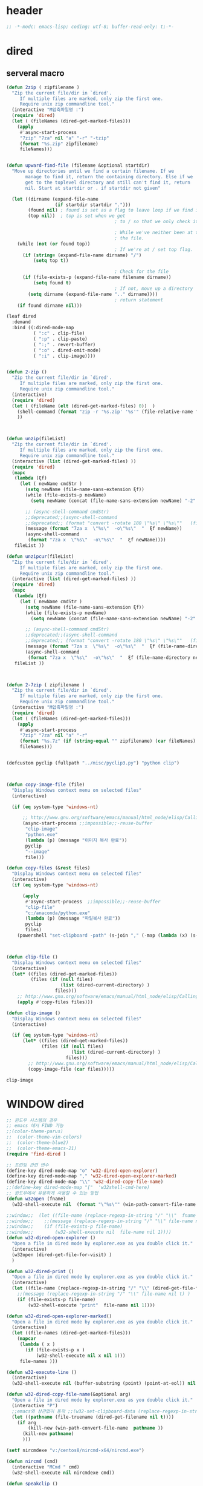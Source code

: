 # -*-modc: org; coding: utf-8; buffer-read-only: t;-*-

* header
  #+BEGIN_SRC emacs-lisp
    ;; -*-modc: emacs-lisp; coding: utf-8; buffer-read-only: t;-*-
  #+END_SRC
* dired
** serveral macro 
 #+BEGIN_SRC emacs-lisp
   (defun 2zip ( zipfilename )
     "Zip the current file/dir in `dired'.
        If multiple files are marked, only zip the first one.
        Require unix zip commandline tool."
     (interactive "M압축파일명 :")
     (require 'dired)
     (let ( (fileNames (dired-get-marked-files)))
       (apply
        #'async-start-process
        "7zip" "7za" nil "a" "-r" "-tzip"  
        (format "%s.zip" zipfilename)
        fileNames)))


   (defun upward-find-file (filename &optional startdir)
     "Move up directories until we find a certain filename. If we
          manage to find it, return the containing directory. Else if we
          get to the toplevel directory and still can't find it, return
          nil. Start at startdir or . if startdir not given"

     (let ((dirname (expand-file-name
                     (if startdir startdir ".")))
           (found nil) ; found is set as a flag to leave loop if we find it
           (top nil))  ; top is set when we get
                                           ; to / so that we only check it once

                                           ; While we've neither been at the top last time nor have we found
                                           ; the file.
       (while (not (or found top))
                                           ; If we're at / set top flag.
         (if (string= (expand-file-name dirname) "/")
             (setq top t))

                                           ; Check for the file
         (if (file-exists-p (expand-file-name filename dirname))
             (setq found t)
                                           ; If not, move up a directory
           (setq dirname (expand-file-name ".." dirname))))
                                           ; return statement
       (if found dirname nil)))

   (leaf dired
     :demand
     :bind ((:dired-mode-map
             ( ":c" . clip-file)
             ( ":p" . clip-paste)
             ( ":;" . revert-buffer)
             ( ":o" . dired-omit-mode)
             ( ":i" . clip-image))))


   (defun 2-zip ()
     "Zip the current file/dir in `dired'.
        If multiple files are marked, only zip the first one.
        Require unix zip commandline tool."
     (interactive)
     (require 'dired)
     (let ( (fileName (elt (dired-get-marked-files) 0))  )
       (shell-command (format "zip -r '%s.zip' '%s'" (file-relative-name fileName) (file-relative-name fileName)))
       ))



   (defun unzip(fileList)
     "Zip the current file/dir in `dired'.
        If multiple files are marked, only zip the first one.
        Require unix zip commandline tool."
     (interactive (list (dired-get-marked-files) ))
     (require 'dired)
     (mapc
      (lambda (ξf)
        (let ( newName cmdStr )
          (setq newName (file-name-sans-extension ξf))
          (while (file-exists-p newName)
            (setq newName (concat (file-name-sans-extension newName) "-2" (file-name-extension newName t))) )

          ;; (async-shell-command cmdStr)
          ;;deprecated;;(async-shell-command 
          ;;deprecated;; (format "convert -rotate 180 \"%s\" \"%s\""   (file-relative-name ξf) (file-relative-name newName)) )
          (message (format "7za x  \"%s\"  -o\"%s\"  "  ξf newName))
          (async-shell-command
           (format "7za x  \"%s\"  -o\"%s\"  "  ξf newName))))
      fileList ))

   (defun unzipcur(fileList)
     "Zip the current file/dir in `dired'.
        If multiple files are marked, only zip the first one.
        Require unix zip commandline tool."
     (interactive (list (dired-get-marked-files) ))
     (require 'dired)
     (mapc
      (lambda (ξf)
        (let ( newName cmdStr )
          (setq newName (file-name-sans-extension ξf))
          (while (file-exists-p newName)
            (setq newName (concat (file-name-sans-extension newName) "-2" (file-name-extension newName t))) )

          ;; (async-shell-command cmdStr)
          ;;deprecated;;(async-shell-command 
          ;;deprecated;; (format "convert -rotate 180 \"%s\" \"%s\""   (file-relative-name ξf) (file-relative-name newName)) )
          (message (format "7za x  \"%s\"  -o\"%s\"  "  ξf (file-name-directory newName)))
          (async-shell-command
           (format "7za x  \"%s\"  -o\"%s\"  "  ξf (file-name-directory newName)))))
      fileList ))



   (defun 2-7zip ( zipfilename )
     "Zip the current file/dir in `dired'.
        If multiple files are marked, only zip the first one.
        Require unix zip commandline tool."
     (interactive "M압축파일명 :")
     (require 'dired)
     (let ( (fileNames (dired-get-marked-files)))
       (apply
        #'async-start-process
        "7zip" "7za" nil "a" "-r" 
        (format "%s.7z" (if (string-equal "" zipfilename) (car fileNames) zipfilename ))
        fileNames)))


   (defcustom pyclip (fullpath "../misc/pyclip3.py") "python clip")



   (defun copy-image-file (file)
     "Display Windows context menu on selected files"
     (interactive)

     (if (eq system-type 'windows-nt)

         ;; http://www.gnu.org/software/emacs/manual/html_node/elisp/Calling-Functions.html
         (async-start-process ;;impossible;;-reuse-buffer 
          "clip-image" 
          "python.exe"
          (lambda (p) (message "이미지 복사 완료"))
          pyclip
          "--image"
          file)))

   (defun copy-files (&rest files)
     "Display Windows context menu on selected files"
     (interactive)
     (if (eq system-type 'windows-nt)

         (apply
          #'async-start-process  ;;impossible;;-reuse-buffer 
          "clip-file" 
          "c:/anaconda/python.exe"
          (lambda (p) (message "파일복사 완료"))
          pyclip
          files)
       (powershell "set-clipboard -path" (s-join "," (-map (lambda (x) (s-wrap (win-path-convert-file-name x) "\"" "\"") ) files)))))



   (defun clip-file ()
     "Display Windows context menu on selected files"
     (interactive)
     (let* ((files (dired-get-marked-files))
            (files (if (null files)
                       (list (dired-current-directory) )
                     files)))
       ;; http://www.gnu.org/software/emacs/manual/html_node/elisp/Calling-Functions.html
       (apply #'copy-files files)))

   (defun clip-image ()
     "Display Windows context menu on selected files"
     (interactive)

     (if (eq system-type 'windows-nt)
         (let* ((files (dired-get-marked-files))
                (files (if (null files)
                           (list (dired-current-directory) )
                         files)))
           ;; http://www.gnu.org/software/emacs/manual/html_node/elisp/Calling-Functions.html
           (copy-image-file (car files)))))

 #+END_SRC

 #+RESULTS:
 : clip-image


* WINDOW dired
#+BEGIN_SRC emacs-lisp
  ;; 윈도우 시스템의 경우
  ;; emacs 에서 FIND 가능
  ;;(color-theme-parus)
  ;;  (color-theme-vim-colors)
  ;;  (color-theme-blue2)
  ;;  (color-theme-emacs-21)
  (require 'find-dired )

  ;; 프린팅 관련 변수
  (define-key dired-mode-map "o" 'w32-dired-open-explorer)
  (define-key dired-mode-map "," 'w32-dired-open-explorer-marked)
  (define-key dired-mode-map "\\" 'w32-dired-copy-file-name)
  ;;(define-key dired-mode-map "["  'w32shell-cmd-here)
  ;; 윈도우에서 유용하게 사용할 수 있는 방법
  (defun w32open (fname)
    (w32-shell-execute nil  (format "\"%s\"" (win-path-convert-file-name fname)) nil 1))

  ;;window;;  (let ((file-name (replace-regexp-in-string "/" "\\"  fname nil t)))
  ;;window;;    ;;(message (replace-regexp-in-string "/" "\\" file-name nil t) )
  ;;window;;    (if (file-exists-p file-name)
  ;;window;;        (w32-shell-execute nil  file-name nil 1))))
  (defun w32-dired-open-explorer ()
    "Open a file in dired mode by explorer.exe as you double click it."
    (interactive)
    (w32open (dired-get-file-for-visit) )
    )

  (defun w32-dired-print ()
    "Open a file in dired mode by explorer.exe as you double click it."
    (interactive)
    (let ((file-name (replace-regexp-in-string "/" "\\" (dired-get-file-for-visit) nil t)))
      ;;(message (replace-regexp-in-string "/" "\\" file-name nil t) )
      (if (file-exists-p file-name)
          (w32-shell-execute "print"  file-name nil 1))))

  (defun w32-dired-open-explorer-marked()
    "Open a file in dired mode by explorer.exe as you double click it."
    (interactive)
    (let ((file-names (dired-get-marked-files)))
      (mapcar
       (lambda ( x )
         (if (file-exists-p x )
             (w32-shell-execute nil x nil 1)))
       file-names )))

  (defun w32-execute-line ()
    (interactive)
    (w32-shell-execute nil (buffer-substring (point) (point-at-eol)) nil 1))

  (defun w32-dired-copy-file-name(&optional arg)
    "Open a file in dired mode by explorer.exe as you double click it."
    (interactive "P")
    ;;emacs와 상관없이 동작 ;;(w32-set-clipboard-data (replace-regexp-in-string "/" "\\" (file-truename (dired-get-filename nil t))nil t)))
    (let ((pathname (file-truename (dired-get-filename nil t))))
      (if arg
          (kill-new (win-path-convert-file-name  pathname ))
        (kill-new pathname)
        )))

  (setf nircmdexe "v:/centos8/nircmd-x64/nircmd.exe")

  (defun nircmd (cmd) 
    (interactive "MCmd " cmd) 
    (w32-shell-execute nil nircmdexe cmd))

  (defun speakclip ()
    (interactive) (call-process nircmdexe nil nil nil  "speak" "text" "~$clipboard$"))


  (defun cdeject () 
    "Eject the cd in drive d:" 
    (interactive) (nircmd "cdrom open z:"))


  (defun screensaver () 
    "Start the default screensaver" 
    (interactive) (nircmd "screensaver"))

  (defun lock () 
    "Lock the workstation" 
    (interactive) (nircmd "lockws"))


  (defun prkill (p)
    (interactive "M프로세스 : " p)
    (nircmd (concat "killprocess "  p)))

  (defun emptybin ()
    (interactive )
    (nircmd "emptybin"))




  ;;각종윈도우프로그램;;* Component Services: %windir%/system32/comexp.msc
  ;;각종윈도우프로그램;;* Computer Management: %windir%/system32/compmgmt.msc /s
  ;;각종윈도우프로그램;;* Data Sources (ODBC): %windir%/system32/odbcad32.exe
  ;;각종윈도우프로그램;;* Event Viewer: %windir%/system32/eventvwr.msc /s
  ;;각종윈도우프로그램;;* iSCSI Initiator: %windir%/system32/iscsicpl.exe
  ;;각종윈도우프로그램;;* Performance Monitor: %windir%/system32/perfmon.msc /s
  ;;각종윈도우프로그램;;* Services: %windir%/system32/services.msc
  ;;각종윈도우프로그램;;* System Configuration: %windir%/system32/msconfig.exe
  ;;각종윈도우프로그램;;* Task Scheduler: %windir%/system32/taskschd.msc /s
  ;;각종윈도우프로그램;;* Windows Firewall with Advanced Security: %windir%/system32/WF.msc
  ;;각종윈도우프로그램;;* Windows Memory Diagnostic: %windir%/system32/MdSched.exe
  ;;각종윈도우프로그램;;* Windows PowerShell Modules: %SystemRoot%/system32/WindowsPowerShell/v1.0/powershell.exe -NoExit -ImportSystemModules

  ;;export MSYS=winsymlinks:nativestrict

  (setf static-winexe-cmdlist
        (append 
         (mapcar
          (lambda (x)
            (if (symbolp (car x))
                (cons  (symbol-name (car x)) (cdr x)) x))
          `(
            (dev "devmgmt.msc")
            (filezilla  "t:/usr/local/FileZilla-3.7.1.1/filezilla.exe") 
            (processhacker ,(fullpath  "../../processhacker/x64/ProcessHacker.exe"))
            (processexplorer ,(fullpath  "../../processhacker/procexp.exe"))
            (apt ,(fullpath  "../../advpsterm/apt.exe"))
            (picpick ,(fullpath  "../../../../picpick/picpick.exe"))
            (opencapture "d:/usr/local/opencapture/pOpenCapture.exe")
            (qdir        "t:/usr/local/qdir/Q-Dir.exe")
            (explorer    "c:/WINDOWS/explorer.exe")
            (ComponentServices     "c:/windows/system32/comexp.msc"                                                          )
            (ComputerManagement    "c:/windows/system32/compmgmt.msc"                "/s"                                    )
            (DataSources           "c:/windows/system32/odbcad32.exe"                                                        )
            (EventViewer           "c:/windows/system32/eventvwr.msc"                "/s"                                    )
            (iSCSIInitiator        "c:/windows/system32/iscsicpl.exe"                                                        )
            (PerformanceMonitor    "c:/windows/system32/perfmon.msc"                 "/s"                                    )
            (Services              "c:/windows/system32/services.msc"                                                        )
            (SystemConfiguration   "c:/windows/system32/msconfig.exe"                                                        )
            (msconfig              "c:/windows/system32/msconfig.exe"                                                        )
            (TaskScheduler         "c:/windows/system32/taskschd.msc"                 "/s"                                   )
            (WindowsFirewall       "c:/windows/system32/WF.msc"                                                              )
            (WindowsMemory         "c:/windows/system32/MdSched.exe"                                                         )
            (rhapsody              "c:/usr/IBM/rhapsody76/rhapsody.exe"             "-lang=cpp"                            )
            (WindowsPowerShell     "c:/windows/system32/WindowsPowerShell/v1.0/powershell.exe" "-NoExit -ImportSystemModules")
            (FileSystem     "c:/windows/system32/fsmgmt.msc"                                                          )
            (mstsc     "C:/Windows/System32/mstsc.exe")
            (msconfig     "C:/Windows/System32/msconfig.exe")
            (han3   ,(fullpath "../../cmdutils/han3tool.exe") "/s")
            (dkw2005   ,(fullpath "../../cmdutils/dkwVS2005.vbs"))
            (nulmacs   ,(fullpath "../../cmdutils/nulmacs.vbs"))
            (dkw2008   ,(fullpath "../../cmdutils/dkwVS2008.vbs"))
            (dkwGUILE   ,(fullpath "../../cmdutils/dkwguile.vbs"))
            (dkwtor    ,(fullpath "../../cmdutils/dkwTORARDO.vbs"))
            (tops      ,(fullpath "../../cmdutils/tops.vbs"))
            (alzip "c:/usr/local/altools/alzip/ALZip.exe")
            (alcapture "c:/usr/local/altools/alcapture/ALCapture.exe")
            (firefox "t:/usr/local/firefox/firefox.exe")
            (wireshark "t:/usr/local/wireshark/Wireshark.exe")
            (ftp "t:/usr/local/FileZilla-3.7.1.1/filezilla.exe")
            (xming  "c:/usr/local/editor/emacsW32/cmdutils/LPXDEVENV.xlaunch")
            (dtterm   "t:/MISC/telnetcmd/tcmd.pyw" )
            (depends "t:/usr/local/depends/depends.exe")
            (magicdisc"c:/usr/local/magicdisc/MagicDisc.exe")
            (vimtut  "c:/usr/local/editor/emacsW32/doc/image/vi-vim-cheat-sheet.gif")
            (wxdemo "c:/usr/local/python27/pythonw.exe" "\"C:/Program Files/wxPython2.9 Docs and Demos/demo/demo.pyw\"")
            (epydoc "c:/usr/local/python27/pythonw.exe" "c:/usr/local/python27/Scripts/epydocgui")
            (momat "t:/momat/momat.exe")
            (putty "d:/usr/local/iputty/putty.exe")
            (vs2005 "C:/usr/microsoft/vs2005/IDE/Common7/IDE/devenv.exe")
            (filesplit   "t:/usr/local/filesplitter/Free-File-Splitter-v5.0.1189.exe")
            ))
         (mapcar
          (lambda (x)
            (let ((y (reverse x)))
              (cons (car y) (s-split " " (cadr y)))))
          '(
            ("desk.cpl"               "디스플레이")
            ("control"                "제어판")
            ("Access.cpl"             "내게 필요한 옵션")
            ("appwiz.cpl"             "프로그램 추가/제거")
            ("bthprops.cpl"           "블루투스장치설정")
            ("desk.cpl"               "디스플레이 등록정보")
            ("firewall.cpl"           "Windows방화벽")
            ("hdwwiz.cpl"             "새하드웨어추가마법사")
            ("inetcpl.cpl"            "인터넷 등록정보")
            ("intl.cpl"               "국가 및 언어옵션")
            ("irprops.cpl"            "적외선포트 설정")
            ("joy.cpl"                "게임컨트롤러")
            ("main.cpl"               "마우스등록정보")
            ("mmsys.cpl"              "사운드및 오디오장치등록정보")
            ("ncpa.cpl"               "네트워크연결")
            ("netsetup.cpl"           "네트워크설정마법사")
            ("nusrmgr.cpl"            "사용자계정")
            ("nwc.cpl"                "네트워크 게이트웨이")
            ("odbccp32.cpl"           "ODBC데이터원본 관리자")
            ("powercfg.cpl"           "전원옵션 등록정보")
            ("sysdm.cpl"              "시스템등록정보")
            ("telephon.cpl"           "전화및모뎀 옵션  ")
            ("timedate.cpl"           "날짜 및 시간 등록정보")
            ("wscui.cpl"              "Windows 보안센터")
            ("wuaucpl.cpl"            "자동업데이트")
            ("Sapi.cpl"               "텍스트 음성 변환설정")
            ("control Admintools"     "관리도구")
            ("control Folders"        "폴더옵션")
            ("control Userpasswords"  "사용자 계정")
            ("certmgr.msc"            "인증서")
            ("ciadv.msc"              "인덱싱서비스")
            ("ntmsmgr.msc"            "이동식저장소")
            ("ntmsoprq.msc"           "이동식저장소 운영자 요청")
            ("secpol.msc"             "로컬보안정책")
            ("wmimgmt.msc"            "WMI(Windows Management Infrastructure)")
            ("compmgmt.msc"           "컴퓨터 관리")
            ("devmgmt.msc"            "장치관리자")
            ("diskmgmt.msc"           "디스크 관리")
            ("dfrg.msc"               "디스크 조각모음")
            ("eventvwr.msc"           "이벤트 뷰어")
            ("fsmgmt.msc"             "공유폴더")
            ("gpedit.msc"             "로컬 컴퓨터 정책")
            ("lusrmgr.msc"            "로컬 사용자 및 그룹")
            ("perfmon.msc"            "성능감시")
            ("sysdm.cpl"              "성능설정")
            ("rsop.msc"               "정책의 결과와 집합")
            ("secpol.msc"             "로컬 보안설정")
            ("services.msc"           "서비스")
            ("cmd"                    "도스명령프롬프트 실행,  단, 윈98은 command")
            ("shutdown -i"            "GUI화면으로 시스템 종료, 재부팅 가능")
            ("shutdown -a"            "종료 설정 중지")
            ("netstat"                "인터넷 접속 상황")
            ("ipconfig /all"          "ip주소,게이트웨이,서브넷마스크, DNS서버주소,physical주소")
            ("dxdiag"                 "다이렉트 - X 상태 정보 화면")
            ("cleanmgr"               "디스크 정리")
            ("regedit"                "레지스트리 편집기")
            ("netsetup"               "네트워크 설정 마법사")
            ("calc"                   "계산기")
            ("charmap"                "문자표")
            ("mspaint"                "그림판")
            ("cleanmgr"               "디스크정리")
            ("clipbrd"                "클립보드에 복사된 내용 표시")
            ("control"                "제어판")
            ("dxdiag"                 "다이렉트X 진단도구 및 그래픽과 사운드의 세부정보를 보여줌")
            ("eudcedit"               "사용자 정의 문자 편집기")
            ("explorer"               "탐색기")
            ("magnify"                "돋보기")
            ("osk"                    "화상키보드")
            ("winmine"                "지뢰찾기")
            ("sndrec32"               "녹음기")
            ("wordpad"                "워드패드")
            ("sndvol32"               "시스템 사운드 등록정보,볼륨조절")
            ("sysedit"                "autoexec.bat, config.sys, win.ini, system.ini 시스템구성편집기")
            ("systray"                "사운드 볼륨설정 노란색 스피커 아이콘을 트라이목록에 띄움")
            ("mobsync"                "동기화")
            ("msconfig"               "시스템 구성요소 유틸리티")
            ("msinfo32"               "시스템정보")
            ("mstsc"                  "원격 데스크톱 연결")

            ("notepad"                "메모장")
            ("wab"                    "주소록")
            ("ntbackup"               "백업 및 복원 마법사")
            ("ping"                   "핑테스트 해당 사이트의 인터넷연결 유무 확인")
            ("sfc"                    "시스템 파일 검사기")
            ("tourstart"              "윈도우 기능안내 html 문서표시")
            ("winver"                 "윈도우 버전확인")
            ("wmplayer"               "윈도우 미디어 플레이어")
            ("wupdmgr"                "윈도우업데이트")
            ("rundll32.exe user32.dll,LockWorkStation"     "화면잠금")
            ("netstat -na"                              "현재 열린포트와 TCP/IP 프로토콜정보를 보여줌, 열린포트로 트라이목마형 바이러스 침투 유무확인가능")
            ("C:\\WINDOWS\\system32\\Com\\comexp.msc"                         "구성요소서비스")
            ("C:\\WINDOWS\\Microsoft.NET\\Framework\\v1.1.4322\\mscorcfg.msc"  ".NET Configuration 1.1"))
          )))

  (defun winexe ()
    (interactive)
    (let* ((winexe-cmdlist (cons `("gitbash"  "t:/usr/local/msysgit/msys.bat" ,default-directory) static-winexe-cmdlist))
           (cmd 
            (ivy-completing-read 
             "명령을 입력하세요: "
             ;;completing-read;;(mapcar (function (lambda (x) (list (car x) t))) winexe-cmdlist)
             (mapcar #'car winexe-cmdlist)
             nil t nil nil 'qdir)))
      (let ((args (cdr (assoc cmd winexe-cmdlist))))
        (if (stringp (car args))
            (w32-shell-execute nil (car args ) (cdr args)) 
          (mapcar
           (lambda (x)
             (w32-shell-execute nil (car x ) (cdr x))
             (sleep-for 5)) args))))) 

  (global-set-key "\C-cx" 'winexe)

  (defun opencapture ()
    (interactive)
    (w32-shell-execute nil "d:/usr/local/opencapture/pOpenCapture.exe" nil))

  (defun qdir ()
    (interactive)
    (w32-shell-execute nil "c:/usr/local/qdir/Q-Dir.exe" nil))


  ;;deprecatedbynext;;(defun toggle-full-screen () 
  ;;deprecatedbynext;;  (interactive) 
  ;;deprecatedbynext;;  (shell-command "emacs_fullscreen.exe"))

  ;; (toggle-frame-fullscreen)
  ;; (toggle-frame-maximized)


  (defun run-current-file ()
    "Execute or compile the current file.
  For example, if the current buffer is the file x.pl,
  then it'll call “perl x.pl” in a shell.
  The file can be PHP, Perl, Python, Ruby, javascript, Bash, ocaml, vb, elisp.
  File suffix is used to determine what program to run."
    (interactive)
    (let (suffixMap fName suffix progName cmdStr)

      ;; a keyed list of file suffix to comand-line program path/name
      (setq suffixMap 
            '(
              ("php" . "php")
              ("pl" . "perl")
              ("py" . "python")
              ("rb" . "ruby")
              ("js" . "js")
              ("sh" . "bash")
              ("ml" . "ocaml")
              ("vbs" . "cscript")
              ("bat" . "cmd /c"))
            )

      (setq fName (buffer-file-name))
      (setq suffix (file-name-extension fName))
      (setq progName (cdr (assoc suffix suffixMap)))
      (setq cmdStr (concat progName " \""   fName "\""))

      (if (string-equal suffix "el") ; special case for emacs lisp
          (load-file fName) 
        (if progName
            (progn
              (message "Running…")
              (shell-command cmdStr "*run-current-file output*" )
              )
          (message "No recognized program file suffix for this file.")
          )
        )))

  (defun msys-shell (&optional arg)
    "Run MSYS shell (sh.exe).  It's like a Unix Shell in Windows.
  A numeric prefix arg switches to the specified session, creating
  it if necessary."
    (interactive "P")
    (let ((buf-name (cond ((numberp arg)
                           (format "*msys<%d>*" arg))
                          (arg
                           (generate-new-buffer-name "*msys*"))
                          (t
                           "*msys*")))
          (explicit-shell-file-name "c:/usr/local/mingwDevKit/bin/bash.exe"))
      (shell buf-name)))


  (leaf async :ensure t)



  (add-to-list 'load-path (fullpath  "../../wincontextmenu/lisp/"))

  (when-os 'window-nt
    (require 'w32-find-dired )
    (require 'w32-winprint )
    (let ((lisp-dir (expand-file-name (concat emacsw32-home "/EmacsW32/lisp/"))))
      (unless (file-accessible-directory-p lisp-dir)
        (lwarn '(emacsw32) :error "Can't find %s" lisp-dir)
        (sit-for 10))
      (when (file-accessible-directory-p lisp-dir)
        (message "Adding %s to load-path" lisp-dir)
        (add-to-list 'load-path lisp-dir))
      (require 'emacsw32 nil t)
      (unless (featurep 'emacsw32)
        (lwarn '(emacsw32) :error "Could not find emacsw32.el")))


    (load "wincontextmenu.el")
    (setq win-context-menu-program (fullpath  "../../wincontextmenu/bin/wincontextmenu.exe"))
    (require 'w32-browser))

  ;; redefine M-!
  ;;(require 'execute)
  ;;(define-key dired-mode-map "\M-;" 'execute-program)

  (defun assocemacs ( ext) 
    (interactive "M확장자 :")

    ;;(shell-command "ftype EmacsFile=emacsclientw.exe -na runemacs.exe \"\%1\"" )
    (shell-command (format "assoc %s=EmacsFile" ext)))

#+END_SRC

#+RESULTS:
: assocemacs

* linux dired

#+BEGIN_SRC emacs-lisp
;; 23 버젼 관련 설정입니다.
(when-os 'gnu/linux
(setq ls-lisp-verbosity '(uid)))
#+END_SRC

* dired command 
#+BEGIN_SRC emacs-lisp
(defun mrc-dired-do-command (command)
  "Run COMMAND on marked files. Any files not already open will be opened.
After this command has been run, any buffers it's modified will remain
open and unsaved."
  (interactive "CRun on marked files M-x ")
  (save-window-excursion
    (mapc (lambda (filename)
            (find-file filename)
            (call-interactively command))
          (dired-get-marked-files))))
#+END_SRC


* appearance
#+BEGIN_SRC emacs-lisp
  (add-hook 'dired-mode-hook (lambda ()  (hl-line-mode t)))
#+END_SRC

#+RESULTS:
| (lambda nil (interactive) (hl-line-mode t)) | turn-on-gnus-dired-mode | recentf-add-dired-directory | cscope:hook | diredp-nb-marked-in-mode-name | diredp--set-up-font-locking | dired-quick-sort | dired-omit-mode | dired-extra-startup | spacemacs//init-jump-handlers-dired-mode |

* dired menu
#+BEGIN_SRC emacs-lisp
;; (leaf dired-quick-sort
;;   :config
;;   (dired-quick-sort-setup))
#+END_SRC
* image
#+BEGIN_SRC emacs-lisp

  (leaf thumbs
    ;;:commands thumbs  ;;"Preview images in a directory." t
     :demand
    :config
    (add-hook 'image-mode-hook 'eimp-mode))
#+END_SRC
* recentf
** helm, ido                                                    :deprecated:
   #+BEGIN_SRC emacs-lisp :tangle no
     (defun ido-choose-from-recentf ()
       "Use ido to select a recently opened file from the `recentf-list'"
       (interactive)
       (let ((home (expand-file-name (getenv "HOME"))))
         (find-file
          (ido-completing-read "Recentf open: "
                               (mapcar (lambda (path)
                                         (replace-regexp-in-string home "~/" path))
                                       recentf-list)
                               nil t))))

     (defun helm-choose-from-recentf ()
       "Use helm to select a recently opened file from the `recentf-list'"
       (interactive)
       (let ((home (expand-file-name (getenv "HOME"))))
         (find-file
          (helm-comp-read 
           "파일명을 입력하세요 : "
           (mapcar (lambda (path)
                     (replace-regexp-in-string home "~/" path))
                   recentf-list)
           ))))

     (defun helm-goto-recent-directory ()
       "Open recent directory with dired"
       (interactive)
       (let ((home (expand-file-name (getenv "HOME"))))
         (find-file
          (helm-comp-read 
           "폴더명을 입력하세요 : "

           (mapcar (lambda (path)
                     (replace-regexp-in-string home "~/" path))
                     (append (mapcar 'file-name-directory recentf-list)
                       ;; fasd history
                       ;;(if (executable-find "fasd")
                       ;;    (split-string (shell-command-to-string "fasd -ld") "\n" t))
                       ))))))

   #+END_SRC

   #+RESULTS:
   : helm-goto-recent-directory

** ivy
 #+BEGIN_SRC emacs-lisp :tangle no
   (defun counsel-goto-recent-directory ()
     "Open recent directory with dired"
     (interactive)
     (unless recentf-mode (recentf-mode 1))
     (let ((collection
            (delete-dups
             (append (mapcar 'file-name-directory recentf-list)
                     ;; fasd history
                     ;;(if (executable-find "fasd")
                     ;;    (split-string (shell-command-to-string "fasd -ld") "\n" t))
                     ))))
       (ivy-read "directories:" collection :action 'dired)))



   (defun counsel-choose-from-recentf ()
     "Use helm to select a recently opened file from the `recentf-list'"
     (interactive)
     (interactive)
     (unless recentf-mode (recentf-mode 1))
     (let* ((home (expand-file-name (getenv "HOME")))
            (collection
             (delete-dups
              (mapcar (lambda (path)
                        (replace-regexp-in-string home "~/" path))
                      recentf-list))))
       (ivy-read "최근 파일:" collection :action 'find-file)))


 #+END_SRC

 #+BEGIN_SRC emacs-lisp 

   (leaf ivy
     :demand
     :config
     (defun counsel-recentf-directory ()
       "Find a file on `recentf-list'."
       (interactive)
       (require 'recentf)
       (recentf-mode)
       (ivy-read "Recentf: "
                 (delete-dups
                  (append (mapcar 'file-name-directory recentf-list)
                          ;; fasd history
                          ;;(if (executable-find "fasd")
                          ;;    (split-string (shell-command-to-string "fasd -ld") "\n" t))
                          ))
                 :action (lambda (f)
                           (with-ivy-window
                             (find-file f)))
                 :caller 'counsel-recentf))
     (ivy-set-actions
      'counsel-recentf-directory
      '(("j" find-file-other-window "other-window")
        ("x" counsel-find-file-extern "open externally"))))               

 #+END_SRC
 #+RESULTS:
 | ivy-switch-buffer | ((k (lambda (x) (kill-buffer x) (ivy--reset-state ivy-last)) kill) (j ivy--switch-buffer-other-window-action other window) (r ivy--rename-buffer-action rename)) | counsel-describe-variable | ((i counsel-info-lookup-symbol info) (d counsel--find-symbol definition)) | counsel-describe-function | ((i counsel-info-lookup-symbol info) (d counsel--find-symbol definition)) | counsel-M-x | ((d counsel--find-symbol definition) (h (lambda (x) (describe-function (intern x))) help)) | counsel-descbinds | ((d counsel-descbinds-action-find definition) (i counsel-descbinds-action-info info)) | counsel-git | ((j find-file-other-window other)) | counsel-find-file | ((f find-file-other-frame other frame) (w find-file-other-window other window) (v spacemacs/find-file-vsplit in vertical split) (s spacemacs/find-file-split in horizontal split) (l find-file-literally literally) (d spacemacs/delete-file delete file) (r spacemacs/rename-file rename file)) | counsel-recentf | ((j find-file-other-window other-window) (x counsel-find-file-extern open externally)) | counsel-locate | ((x counsel-locate-action-extern xdg-open) (d counsel-locate-action-dired dired)) | counsel-linux-app | ((f counsel-linux-app-action-file run on a file)) | spacemacs/ivy-spacemacs-layouts | ((c persp-kill-without-buffers Close layout(s)) (k persp-kill Kill layout(s))) | counsel-recentf-directory | ((j find-file-other-window other-window) (x counsel-find-file-extern open externally)) |

** exclude
#+BEGIN_SRC emacs-lisp
(setq recentf-exclude 
'("^/var/folders\\.*"
"COMMIT_EDITMSG\\'"
".*-autoloads\\.el\\'"
"[/\\]\\.elpa/"))

#+END_SRC
* dired-x omit files

#+BEGIN_SRC emacs-lisp 
  (leaf dired-x
     :demand
    :config
    (progn
      (setq dired-omit-verbose nil)
      ;; toggle `dired-omit-mode' with C-x M-o
      (add-hook 'dired-mode-hook #'dired-omit-mode)
      (setq dired-omit-files
            (concat dired-omit-files "\\|^.~$\\|^.projectile$"))))
#+END_SRC

#+RESULTS:
: t

* dired-hacks
** PKX 분컴
   [[file:/mnt/develop/orgdir/misc/2017-09-07%201329_%EC%86%90%EA%B1%B4%EC%9A%A9(Son%20KeonYong)_RE%EC%B2%B4%EA%B3%84%EB%B6%84%EC%84%9D%20%EC%98%A4%EB%A5%98%202%EA%B0%80%EC%A7%80%20%EC%9E%88%EC%8A%B5%EB%8B%88%EB%8B%A4%20%EA%B2%80%ED%86%A0%20%EB%B6%80%ED%83%81%EB%93%9C%EB%A6%BD%EB%8B%88%EB%8B%A4.eml][file:/mnt/develop/orgdir/misc/2017-09-07 1329_손건용(Son KeonYong)_RE체계분석 오류 2가지 있습니다 검토 부탁드립니다.eml]]

** 유용한 폴더 
   C:\Users\dongil\AppData\Local\Microsoft\Windows\Temporary Internet Files\Content.Outlook
* dired+
  
#+begin_src emacs-lisp
(leaf dired+ :demand)
#+end_src

#+RESULTS:

* dired-narrow
#+begin_src emacs-lisp
  (leaf dired-narrow
    :ensure t
    :bind ((dired-mode-map
            ("/" . dired-narrow))))
#+end_src

* sorting
  #+BEGIN_SRC emacs-lisp
    (leaf dired-quick-sort
     :demand
      :config
      (dired-quick-sort-setup)) 
  #+END_SRC

  #+RESULTS:
  : t
